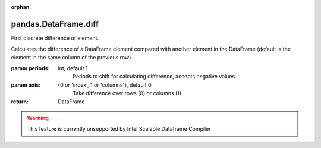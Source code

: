 .. _pandas.DataFrame.diff:

:orphan:

pandas.DataFrame.diff
*********************

First discrete difference of element.

Calculates the difference of a DataFrame element compared with another
element in the DataFrame (default is the element in the same column
of the previous row).

:param periods:
    int, default 1
        Periods to shift for calculating difference, accepts negative
        values.

:param axis:
    {0 or 'index', 1 or 'columns'}, default 0
        Take difference over rows (0) or columns (1).

        .. versionadded:: 0.16.1.

:return: DataFrame



.. warning::
    This feature is currently unsupported by Intel Scalable Dataframe Compiler

